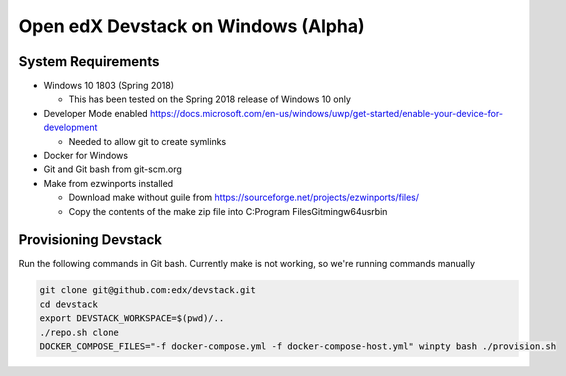Open edX Devstack on Windows (Alpha)
====================================

System Requirements
-------------------

* Windows 10 1803 (Spring 2018)

  * This has been tested on the Spring 2018 release of Windows 10 only

* Developer Mode enabled https://docs.microsoft.com/en-us/windows/uwp/get-started/enable-your-device-for-development

  * Needed to allow git to create symlinks

* Docker for Windows

* Git and Git bash from git-scm.org

* Make from ezwinports installed

  * Download make without guile from https://sourceforge.net/projects/ezwinports/files/

  * Copy the contents of the make zip file into C:\Program Files\Git\mingw64\usr\bin\

Provisioning Devstack
---------------------

Run the following commands in Git bash. Currently make is not working, so we're running commands manually

.. code:: sh

    git clone git@github.com:edx/devstack.git
    cd devstack
    export DEVSTACK_WORKSPACE=$(pwd)/..
    ./repo.sh clone
    DOCKER_COMPOSE_FILES="-f docker-compose.yml -f docker-compose-host.yml" winpty bash ./provision.sh
